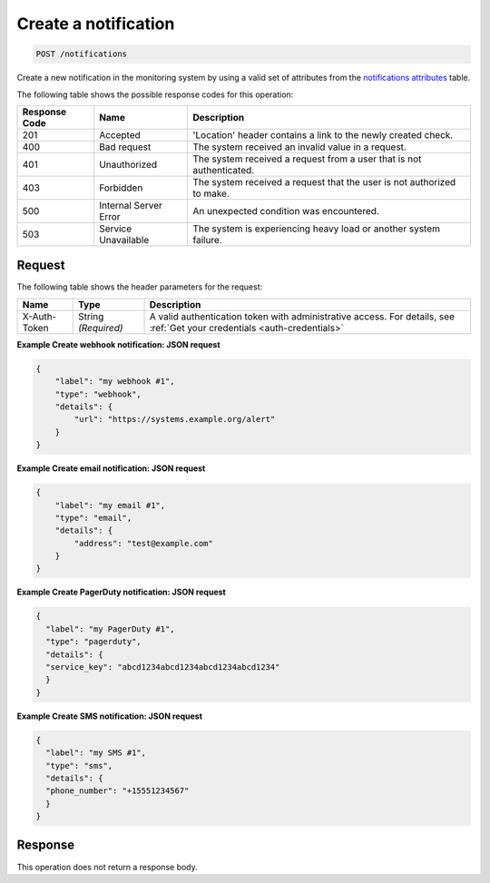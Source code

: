 .. _create-a-notification:

Create a notification
^^^^^^^^^^^^^^^^^^^^^
.. code::

    POST /notifications

Create a new notification in the monitoring system by using a
valid set of attributes from the
`notifications attributes
<http://docs.rackspace.com/cm/api/v1.0/cm-devguide/content/service-notifications.html>`__
table.

The following table shows the possible response codes for this operation:

+--------------------------+-------------------------+-------------------------+
|Response Code             |Name                     |Description              |
+==========================+=========================+=========================+
|201                       |Accepted                 |'Location' header        |
|                          |                         |contains a link to the   |
|                          |                         |newly created check.     |
+--------------------------+-------------------------+-------------------------+
|400                       |Bad request              |The system received an   |
|                          |                         |invalid value in a       |
|                          |                         |request.                 |
+--------------------------+-------------------------+-------------------------+
|401                       |Unauthorized             |The system received a    |
|                          |                         |request from a user that |
|                          |                         |is not authenticated.    |
+--------------------------+-------------------------+-------------------------+
|403                       |Forbidden                |The system received a    |
|                          |                         |request that the user is |
|                          |                         |not authorized to make.  |
+--------------------------+-------------------------+-------------------------+
|500                       |Internal Server Error    |An unexpected condition  |
|                          |                         |was encountered.         |
+--------------------------+-------------------------+-------------------------+
|503                       |Service Unavailable      |The system is            |
|                          |                         |experiencing heavy load  |
|                          |                         |or another system        |
|                          |                         |failure.                 |
+--------------------------+-------------------------+-------------------------+

Request
"""""""
The following table shows the header parameters for the request:

+-----------------+----------------+-----------------------------------------------+
|Name             |Type            |Description                                    |
+=================+================+===============================================+
|X-Auth-Token     |String          |A valid authentication token with              |
|                 |*(Required)*    |administrative access. For details, see        |
|                 |                |:ref:`Get your credentials <auth-credentials>` |  
+-----------------+----------------+-----------------------------------------------+

**Example Create webhook notification: JSON request**

.. code::

   {
       "label": "my webhook #1",
       "type": "webhook",
       "details": {
           "url": "https://systems.example.org/alert"
       }
   }

**Example Create email notification: JSON request**

.. code::

   {
       "label": "my email #1",
       "type": "email",
       "details": {
           "address": "test@example.com"
       }
   }

**Example Create PagerDuty notification: JSON request**

.. code::

   {
     "label": "my PagerDuty #1",
     "type": "pagerduty",
     "details": {
     "service_key": "abcd1234abcd1234abcd1234abcd1234"
     }
   }

**Example Create SMS notification: JSON request**

.. code::

   {
     "label": "my SMS #1",
     "type": "sms",
     "details": {
     "phone_number": "+15551234567"
     }
   }

Response
""""""""
This operation does not return a response body.
